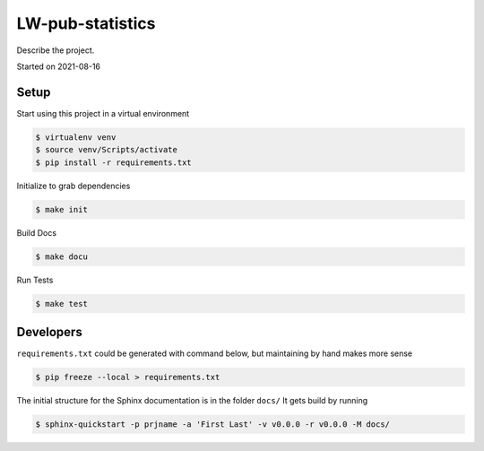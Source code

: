 LW-pub-statistics
===================================

Describe the project.

Started on 2021-08-16

Setup
-----
Start using this project in a virtual environment

.. code-block:: bash

    $ virtualenv venv
    $ source venv/Scripts/activate
    $ pip install -r requirements.txt

Initialize to grab dependencies

.. code-block:: bash

    $ make init

Build Docs

.. code-block:: bash

    $ make docu

Run Tests

.. code-block:: bash

    $ make test

Developers
----------
``requirements.txt`` could be generated with command below, but maintaining by hand makes more sense

.. code-block:: bash

    $ pip freeze --local > requirements.txt

The initial structure for the Sphinx documentation is in the folder ``docs/``
It gets build by running

.. code-block:: bash

    $ sphinx-quickstart -p prjname -a 'First Last' -v v0.0.0 -r v0.0.0 -M docs/



